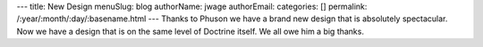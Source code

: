 ---
title: New Design
menuSlug: blog
authorName: jwage 
authorEmail: 
categories: []
permalink: /:year/:month/:day/:basename.html
---
Thanks to Phuson we have a brand new design that is absolutely
spectacular. Now we have a design that is on the same level of
Doctrine itself. We all owe him a big thanks.
